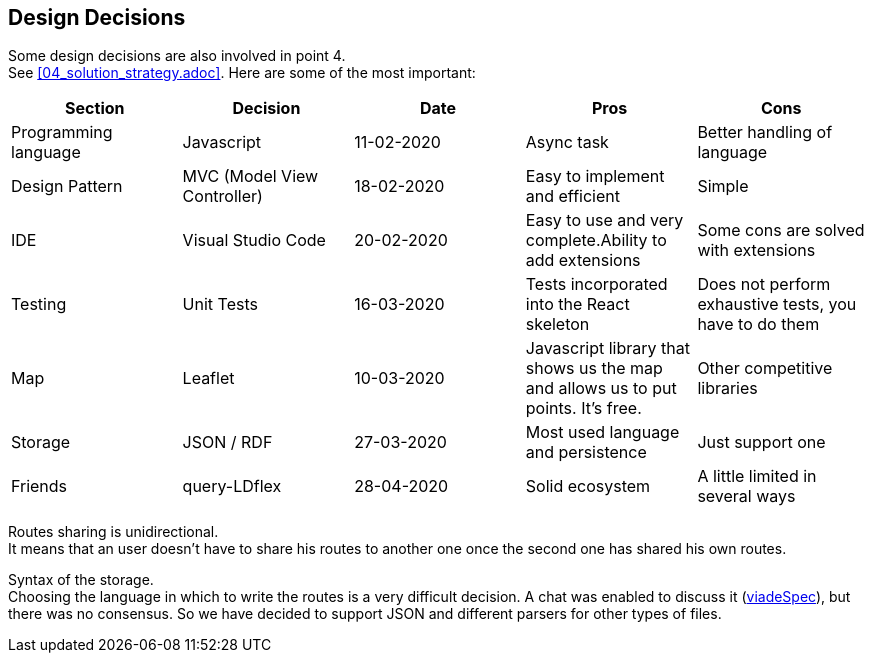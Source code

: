 [[section-design-decisions]]
== Design Decisions
Some design decisions are also involved in point 4. +
See <<04_solution_strategy.adoc>>. Here are some of the most important:
[%header,cols=5*] 
|===
|Section
|Decision
|Date
|Pros
|Cons

|Programming language
|Javascript
|11-02-2020
|Async task
|Better handling of language

|Design Pattern
|MVC (Model View Controller)
|18-02-2020
|Easy to implement and efficient
|Simple

|IDE
|Visual Studio Code
|20-02-2020
|Easy to use and very complete.Ability to add extensions
|Some cons are solved with extensions

|Testing
|Unit Tests
|16-03-2020
|Tests incorporated into the React skeleton
|Does not perform exhaustive tests, you have to do them

|Map
|Leaflet
|10-03-2020
|Javascript library that shows us the map and allows us to put points. It's free.
|Other competitive libraries

|Storage
|JSON / RDF
|27-03-2020
|Most used language and persistence
|Just support one

|Friends
|query-LDflex
|28-04-2020
|Solid ecosystem
|A little limited in several ways

|===

////
[role="arc42help"]
****
.Contents
Important, expensive, large scale or risky architecture decisions including rationals.
With "decisions" we mean selecting one alternative based on given criteria.

Please use your judgement to decide whether an architectural decision should be documented
here in this central section or whether you better document it locally
(e.g. within the white box template of one building block).

Avoid redundancy. Refer to section 4, where you already captured the most important decisions of your architecture.

.Motivation
Stakeholders of your system should be able to comprehend and retrace your decisions.

.Form
Various options:
-
* List or table, ordered by importance and consequences or:
* more detailed in form of separate sections per decision
* ADR (architecture decision record) for every important decision
****
////

Routes sharing is unidirectional. +
It means that an user doesn't have to share his routes to another one once the second one has shared his own routes.

Syntax of the storage. +
Choosing the language in which to write the routes is a very difficult decision. A chat was enabled to discuss it (https://github.com/Arquisoft/viadeSpec[viadeSpec]), but there was no consensus. So we have decided to support JSON and different parsers for other types of files.


